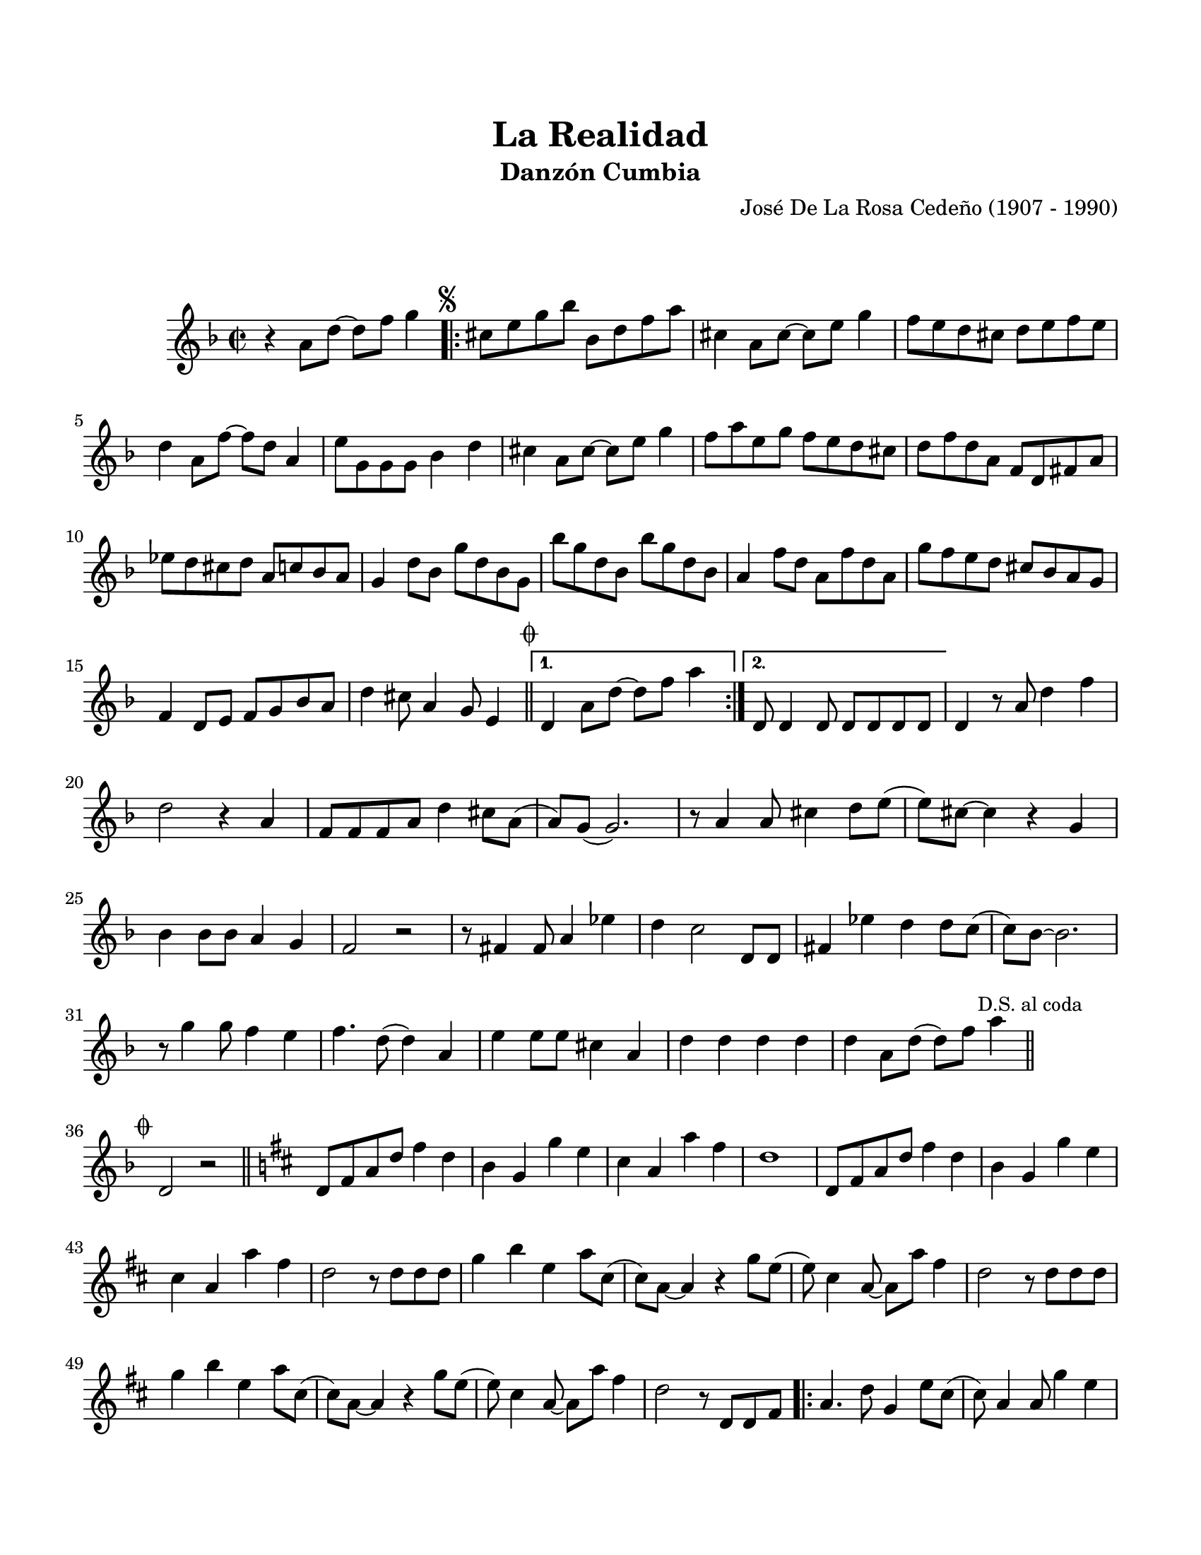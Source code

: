 \version "2.23.2"
\header {
	title = "La Realidad"
	subtitle = "Danzón Cumbia"
	composer = "José De La Rosa Cedeño (1907 - 1990)"
	tagline = "M. Serrano Samudio | Repositorio de música folklórica panameña | CC-BY | git.io/Jglgg"
}

\paper {
	#(set-paper-size "letter")
	top-margin = 20
	left-margin = 15
	right-margin = 15
	bottom-margin = 20
}

\markup \vspace #2 %

\score {
	\relative c' {
	\key f \major
	\time 2/2
	r4 a'8 d ~ d f g4 |
	\repeat volta 2 {
		\mark \markup { \small \musicglyph #"scripts.segno" }
		cis,8 e g bes bes, d f a | cis,4 a8 cis ~ cis e g4 | 
		f8 e d cis d e f e | d4 a8 f' ~ f d a4 | e'8 g, g g bes4 d | 
		cis4 a8 cis ~ cis e g4 | f8 a e g f e d cis | 
		d f d a f d fis a | ees' d cis d a c bes a |
		g4 d'8 bes g' d bes g | bes' g d bes bes' g d bes | 
		a4 f'8 d a f' d a | g'8 f e d cis bes a g | 
		f4 d8 e f g bes a | 
		d4 cis8 a4 g8 e4 |
		\mark \markup { \small \musicglyph #"scripts.coda" }
		\bar "||"
	}
	\alternative {
		{ d4 a'8 d ~ d f a4 | }
		{ d,,8 d4 d8 d d d d | }
	}
	d4 r8 a'8 d4 f | d2 r4 a4 | f8 f f a d4 cis8 a( | a) g8( g2.) |
	r8 a4 a8 cis4 d8 e( | e) cis ~ cis4 r4 g4 | bes4 bes8 bes a4 g | f2 r2 |
	r8 fis4 fis8 a4 ees'4 | d4 c2 d,8 d | fis4 ees' d d8 c( | 
	c) bes ~ bes2. | r8 g'4 g8 f4 e | f4. d8( d4) a | 
	e'4 e8 e8 cis4 a | d4 d d d | 
	d a8 d( d) f a4 | 
	\mark \markup { \small "D.S. al coda" }
	\bar "||"
	\cadenzaOn
		\stopStaff
			\repeat unfold 1 {
				s1
				\bar ""
			}
		\startStaff
	\cadenzaOff
	\break
	\mark \markup { \small \musicglyph #"scripts.coda" }
	d,,2 r2 | 
	\bar "||"
	\key b \minor
	d8 fis a d fis4 d | b4 g g' e | cis a a' fis | d1 |
	d,8 fis a d fis4 d | b g g' e | cis a a' fis | d2 r8 d8 d d |
	g4 b e, a8 cis,( | cis) a8 ~ a4 r4 g'8 e8( | e8) cis4 a8 ~ a8 a' fis4 |
	d2 r8 d8 d d | g4 b e, a8 cis,( | cis) a ~ a4 r4 g'8 e( | 
	e) cis4 a8 ~ a a' fis4 | d2 r8 d,8 d fis | 
	\repeat volta 2 {
		a4. d8 g,4 e'8 cis( | cis) a4 a8 g'4 e | fis d b g | 
	}
	\alternative { 
		{ a2 r8 d,8 d fis | }
		{ a4 r8 a8 a d fis d | }
	}
	\bar ".|:"
	b4 g' e cis | a' r8 a,8 a d fis d | b4 g e8 e cis4 |
	a'4 r8 a8 a d fis d | 
	\bar ":|."
	b4 g' e cis | a'4 r8 a,8 a d fis d | 
	b4 g e8 e cis4 | a'8 a r8 a8 a4 d8 d | d1 
	\bar "|."
	}
}
